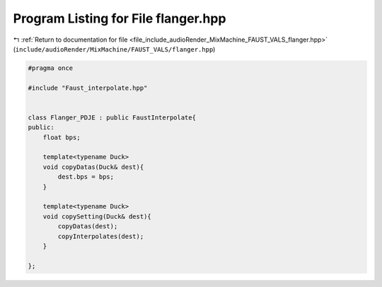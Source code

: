 
.. _program_listing_file_include_audioRender_MixMachine_FAUST_VALS_flanger.hpp:

Program Listing for File flanger.hpp
====================================

|exhale_lsh| :ref:`Return to documentation for file <file_include_audioRender_MixMachine_FAUST_VALS_flanger.hpp>` (``include/audioRender/MixMachine/FAUST_VALS/flanger.hpp``)

.. |exhale_lsh| unicode:: U+021B0 .. UPWARDS ARROW WITH TIP LEFTWARDS

.. code-block:: cpp

   #pragma once
   
   #include "Faust_interpolate.hpp"
   
   
   class Flanger_PDJE : public FaustInterpolate{
   public:
       float bps;
   
       template<typename Duck>
       void copyDatas(Duck& dest){
           dest.bps = bps;
       }
   
       template<typename Duck>
       void copySetting(Duck& dest){
           copyDatas(dest);
           copyInterpolates(dest);
       }
   
   };
